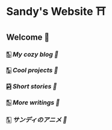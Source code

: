 * Sandy's Website ⛩
** Welcome 💌
*** 🀢 [[blogs][My cozy blog 🍣]]
*** 🀣 [[projects][Cool projects 🍥]]  
*** 🀤 [[stories][Short stories 🍯]]
*** 🀨 [[writings][More writings 🥂]]
*** 🀧 [[anime][サンディのアニメ 🍶]]
